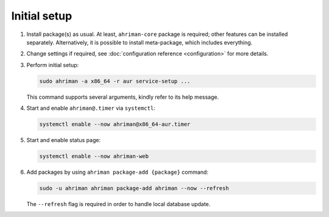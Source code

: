 Initial setup
=============

#. 
   Install package(s) as usual. At least, ``ahriman-core`` package is required; other features can be installed separately. Alternatively, it is possible to install meta-package, which includes everything.
#. 
   Change settings if required, see :doc:`configuration reference <configuration>` for more details.
#.
   Perform initial setup:

   .. code-block:: shell

      sudo ahriman -a x86_64 -r aur service-setup ...

   .. admonition:: Details
      :collapsible: closed

      ``service-setup`` literally does the following steps:

      #.
         Create ``/var/lib/ahriman/.makepkg.conf`` with ``makepkg.conf`` overrides if required (at least you might want to set ``PACKAGER``):

         .. code-block:: shell

            echo 'PACKAGER="ahriman bot <ahriman@example.com>"' | sudo -u ahriman tee -a /var/lib/ahriman/.makepkg.conf

      #.
         Configure build tools (it is required for correct dependency management system):

      #.
         Create build command (you can choose any name for command, basically it should be ``{name}-{arch}-build``):

         .. code-block:: shell

            ln -s /usr/bin/archbuild /usr/local/bin/aur-x86_64-build

      #. 
         Create configuration file (same as previous ``{name}.conf``):

         .. code-block:: shell

            cp /usr/share/devtools/pacman.conf.d/{extra,aur}.conf

      #. 
         Change configuration file, add your own repository, add multilib repository etc:

         .. code-block:: shell

            echo '[multilib]' | tee -a /usr/share/devtools/pacman.conf.d/aur-x86_64.conf
            echo 'Include = /etc/pacman.d/mirrorlist' | tee -a /usr/share/devtools/pacman.conf.d/aur-x86_64.conf

            echo '[aur]' | tee -a /usr/share/devtools/pacman.conf.d/aur-x86_64.conf
            echo 'SigLevel = Optional TrustAll' | tee -a /usr/share/devtools/pacman.conf.d/aur-x86_64.conf
            echo 'Server = file:///var/lib/ahriman/repository/$repo/$arch' | tee -a /usr/share/devtools/pacman.conf.d/aur-x86_64.conf

      #. 
         Set ``build_command`` option to point to your command:

         .. code-block:: shell

            echo '[build]' | tee -a /etc/ahriman.ini.d/build.ini
            echo 'build_command = aur-x86_64-build' | tee -a /etc/ahriman.ini.d/build.ini

      #.
         Configure ``/etc/sudoers.d/ahriman`` to allow running command without a password:

         .. code-block:: shell

            echo 'Cmnd_Alias CARCHBUILD_CMD = /usr/local/bin/aur-x86_64-build *' | tee -a /etc/sudoers.d/ahriman
            echo 'ahriman ALL=(ALL) NOPASSWD:SETENV: CARCHBUILD_CMD' | tee -a /etc/sudoers.d/ahriman
            chmod 400 /etc/sudoers.d/ahriman

   This command supports several arguments, kindly refer to its help message.

#. 
   Start and enable ``ahriman@.timer`` via ``systemctl``:

   .. code-block:: shell

       systemctl enable --now ahriman@x86_64-aur.timer

#. 
   Start and enable status page:

   .. code-block:: shell

       systemctl enable --now ahriman-web

#. 
   Add packages by using ``ahriman package-add {package}`` command:

   .. code-block:: shell

       sudo -u ahriman ahriman package-add ahriman --now --refresh

   The ``--refresh`` flag is required in order to handle local database update.

